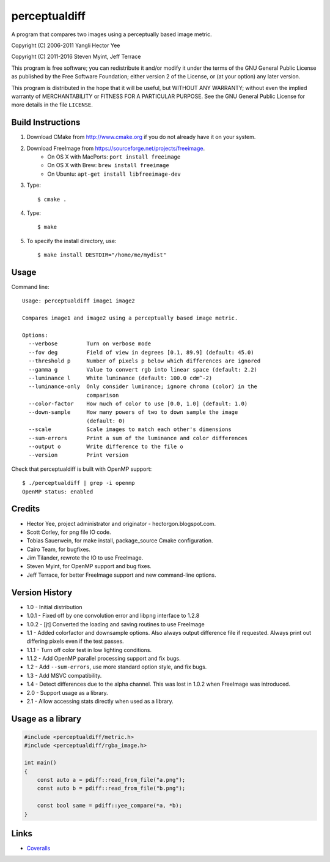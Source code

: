 ==============
perceptualdiff
==============

A program that compares two images using a perceptually based image metric.

.. image:: https://travis-ci.org/myint/perceptualdiff.svg?branch=master
    :target: https://travis-ci.org/myint/perceptualdiff
    :alt: Build status

.. image:: https://scan.coverity.com/projects/1561/badge.svg
    :target: https://scan.coverity.com/projects/1561
    :alt: Static analysis status

Copyright (C) 2006-2011 Yangli Hector Yee

Copyright (C) 2011-2016 Steven Myint, Jeff Terrace

This program is free software; you can redistribute it and/or modify it under
the terms of the GNU General Public License as published by the Free Software
Foundation; either version 2 of the License, or (at your option) any later
version.

This program is distributed in the hope that it will be useful, but WITHOUT ANY
WARRANTY; without even the implied warranty of MERCHANTABILITY or FITNESS FOR A
PARTICULAR PURPOSE.  See the GNU General Public License for more details in the
file ``LICENSE``.


Build Instructions
==================

#. Download CMake from http://www.cmake.org if you do not already have it on
   your system.
#. Download FreeImage from https://sourceforge.net/projects/freeimage.
    - On OS X with MacPorts: ``port install freeimage``
    - On OS X with Brew: ``brew install freeimage``
    - On Ubuntu: ``apt-get install libfreeimage-dev``
#. Type::

    $ cmake .

#. Type::

    $ make

#. To specify the install directory, use::

    $ make install DESTDIR="/home/me/mydist"


Usage
=====

Command line::

    Usage: perceptualdiff image1 image2

    Compares image1 and image2 using a perceptually based image metric.

    Options:
      --verbose         Turn on verbose mode
      --fov deg         Field of view in degrees [0.1, 89.9] (default: 45.0)
      --threshold p     Number of pixels p below which differences are ignored
      --gamma g         Value to convert rgb into linear space (default: 2.2)
      --luminance l     White luminance (default: 100.0 cdm^-2)
      --luminance-only  Only consider luminance; ignore chroma (color) in the
                        comparison
      --color-factor    How much of color to use [0.0, 1.0] (default: 1.0)
      --down-sample     How many powers of two to down sample the image
                        (default: 0)
      --scale           Scale images to match each other's dimensions
      --sum-errors      Print a sum of the luminance and color differences
      --output o        Write difference to the file o
      --version         Print version


Check that perceptualdiff is built with OpenMP support::

    $ ./perceptualdiff | grep -i openmp
    OpenMP status: enabled


Credits
=======

- Hector Yee, project administrator and originator - hectorgon.blogspot.com.
- Scott Corley, for png file IO code.
- Tobias Sauerwein, for make install, package_source Cmake configuration.
- Cairo Team, for bugfixes.
- Jim Tilander, rewrote the IO to use FreeImage.
- Steven Myint, for OpenMP support and bug fixes.
- Jeff Terrace, for better FreeImage support and new command-line options.


Version History
===============

- 1.0 - Initial distribution
- 1.0.1 - Fixed off by one convolution error and libpng interface to 1.2.8
- 1.0.2 - [jt] Converted the loading and saving routines to use FreeImage
- 1.1 - Added colorfactor and downsample options. Also always output
  difference file if requested. Always print out differing pixels even if the
  test passes.
- 1.1.1 - Turn off color test in low lighting conditions.
- 1.1.2 - Add OpenMP parallel processing support and fix bugs.
- 1.2 - Add ``--sum-errors``, use more standard option style, and fix bugs.
- 1.3 - Add MSVC compatibility.
- 1.4 - Detect differences due to the alpha channel. This was lost in 1.0.2
  when FreeImage was introduced.
- 2.0 - Support usage as a library.
- 2.1 - Allow accessing stats directly when used as a library.


Usage as a library
==================

.. code:: cpp

    #include <perceptualdiff/metric.h>
    #include <perceptualdiff/rgba_image.h>

    int main()
    {
        const auto a = pdiff::read_from_file("a.png");
        const auto b = pdiff::read_from_file("b.png");

        const bool same = pdiff::yee_compare(*a, *b);
    }


Links
=====

* Coveralls_

.. _`Coveralls`: https://coveralls.io/r/myint/perceptualdiff

